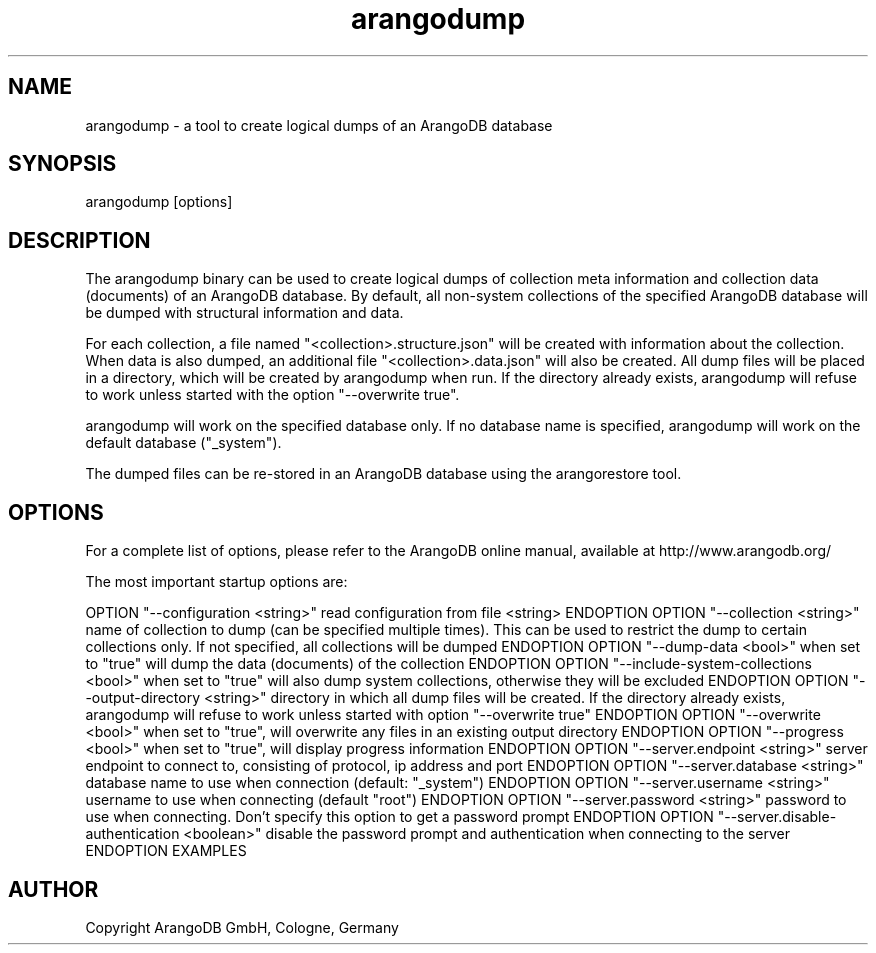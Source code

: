 .TH arangodump 1 "23 Feb 2016" "3.0.0-devel" "ArangoDB"
.SH NAME
arangodump - a tool to create logical dumps of an ArangoDB database
.SH SYNOPSIS
arangodump [options] 
.SH DESCRIPTION
The arangodump binary can be used to create logical dumps of collection
meta information and collection data (documents) of an ArangoDB database.
By default, all non-system collections of the specified ArangoDB database
will be dumped with structural information and data. 

For each collection, a file named "<collection>.structure.json" will be
created with information about the collection. When data is also dumped,
an additional file "<collection>.data.json" will also be created.
All dump files will be placed in a directory, which will be created by
arangodump when run. If the directory already exists, arangodump will refuse to
work unless started with the option "--overwrite true".

arangodump will work on the specified database only. If no database name
is specified, arangodump will work on the default database ("_system").

The dumped files can be re-stored in an ArangoDB database using the
arangorestore tool.
.SH OPTIONS
For a complete list of options, please refer to the ArangoDB
online manual, available at http://www.arangodb.org/

The most important startup options are:

OPTION "--configuration <string>"
read configuration from file <string> ENDOPTION
OPTION "--collection <string>"
name of collection to dump (can be specified multiple times). This can be
used to restrict the dump to certain collections only. If not specified,
all collections will be dumped ENDOPTION
OPTION "--dump-data <bool>"
when set to "true" will dump the data (documents) of the collection ENDOPTION
OPTION "--include-system-collections <bool>"
when set to "true" will also dump system collections, otherwise they will be excluded ENDOPTION
OPTION "--output-directory <string>"
directory in which all dump files will be created. If the directory already exists,
arangodump will refuse to work unless started with option "--overwrite true" ENDOPTION
OPTION "--overwrite <bool>"
when set to "true", will overwrite any files in an existing output directory ENDOPTION
OPTION "--progress <bool>"
when set to "true", will display progress information ENDOPTION
OPTION "--server.endpoint <string>"
server endpoint to connect to, consisting of protocol, ip address and port ENDOPTION
OPTION "--server.database <string>"
database name to use when connection (default: "_system") ENDOPTION
OPTION "--server.username <string>"
username to use when connecting (default "root") ENDOPTION
OPTION "--server.password <string>"
password to use when connecting. Don't specify this option to get a password prompt ENDOPTION
OPTION "--server.disable-authentication <boolean>"
disable the password prompt and authentication when connecting to the server ENDOPTION
EXAMPLES
.SH AUTHOR
Copyright ArangoDB GmbH, Cologne, Germany
